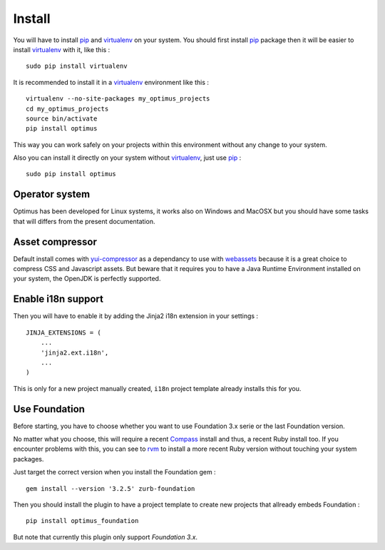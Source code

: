 .. _intro_install:
.. _pip: http://www.pip-installer.org/
.. _virtualenv: http://www.virtualenv.org/
.. _Babel: https://pypi.python.org/pypi/Babel
.. _Optimus: https://github.com/sveetch/Optimus
.. _Compass: http://compass-style.org/
.. _rvm: http://rvm.io/
.. _cherrypy: http://cherrypy.org/
.. _yui-compressor: http://developer.yahoo.com/yui/compressor/
.. _webassets: https://github.com/miracle2k/webassets

*******
Install
*******

You will have to install `pip`_ and `virtualenv`_ on your system. You should first install `pip`_ package then it will be easier to install `virtualenv`_ with it, like this : ::

    sudo pip install virtualenv

It is recommended to install it in a `virtualenv`_ environment like this : ::

    virtualenv --no-site-packages my_optimus_projects
    cd my_optimus_projects
    source bin/activate
    pip install optimus

This way you can work safely on your projects within this environment without any change to your system.

Also you can install it directly on your system without `virtualenv`_, just use `pip`_ : ::

    sudo pip install optimus

Operator system
===============

Optimus has been developed for Linux systems, it works also on Windows and MacOSX but you should have some tasks that will differs from the present documentation.

Asset compressor
================

Default install comes with `yui-compressor`_ as a dependancy to use with `webassets`_ because it is a great choice to compress CSS and Javascript assets. But beware that it requires you to have a Java Runtime Environment installed on your system, the OpenJDK is perfectly supported.

Enable i18n support
===================

Then you will have to enable it by adding the Jinja2 i18n extension in your settings : ::

    JINJA_EXTENSIONS = (
        ...
        'jinja2.ext.i18n',
        ...
    )

This is only for a new project manually created, ``i18n`` project template already installs this for you.

Use Foundation
==============

Before starting, you have to choose whether you want to use Foundation 3.x serie or the last Foundation version.

No matter what you choose, this will require a recent `Compass`_ install and thus, a recent Ruby install too. If you encounter problems with this, you can see to `rvm`_ to install a more recent Ruby version without touching your system packages.

Just target the correct version when you install the Foundation gem : ::

    gem install --version '3.2.5' zurb-foundation

Then you should install the plugin to have a project template to create new projects that allready embeds Foundation : ::

    pip install optimus_foundation
    
But note that currently this plugin only support *Foundation 3.x*.

